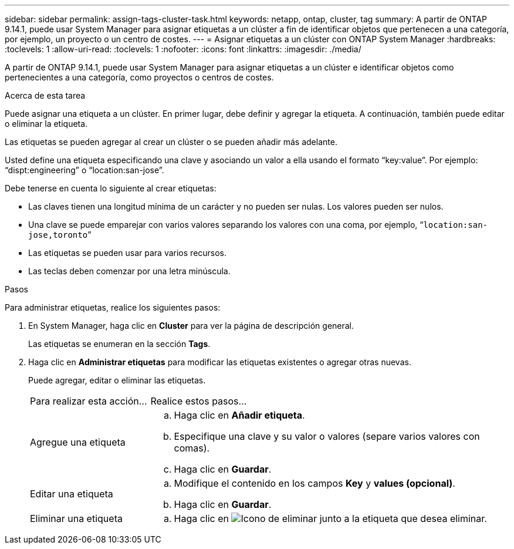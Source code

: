 ---
sidebar: sidebar 
permalink: assign-tags-cluster-task.html 
keywords: netapp, ontap, cluster, tag 
summary: A partir de ONTAP 9.14.1, puede usar System Manager para asignar etiquetas a un clúster a fin de identificar objetos que pertenecen a una categoría, por ejemplo, un proyecto o un centro de costes. 
---
= Asignar etiquetas a un clúster con ONTAP System Manager
:hardbreaks:
:toclevels: 1
:allow-uri-read: 
:toclevels: 1
:nofooter: 
:icons: font
:linkattrs: 
:imagesdir: ./media/


[role="lead"]
A partir de ONTAP 9.14.1, puede usar System Manager para asignar etiquetas a un clúster e identificar objetos como pertenecientes a una categoría, como proyectos o centros de costes.

.Acerca de esta tarea
Puede asignar una etiqueta a un clúster. En primer lugar, debe definir y agregar la etiqueta. A continuación, también puede editar o eliminar la etiqueta.

Las etiquetas se pueden agregar al crear un clúster o se pueden añadir más adelante.

Usted define una etiqueta especificando una clave y asociando un valor a ella usando el formato “key:value”. Por ejemplo: “dispt:engineering” o “location:san-jose”.

Debe tenerse en cuenta lo siguiente al crear etiquetas:

* Las claves tienen una longitud mínima de un carácter y no pueden ser nulas. Los valores pueden ser nulos.
* Una clave se puede emparejar con varios valores separando los valores con una coma, por ejemplo, “`location:san-jose,toronto`”
* Las etiquetas se pueden usar para varios recursos.
* Las teclas deben comenzar por una letra minúscula.


.Pasos
Para administrar etiquetas, realice los siguientes pasos:

. En System Manager, haga clic en *Cluster* para ver la página de descripción general.
+
Las etiquetas se enumeran en la sección *Tags*.

. Haga clic en *Administrar etiquetas* para modificar las etiquetas existentes o agregar otras nuevas.
+
Puede agregar, editar o eliminar las etiquetas.

+
[cols="25,75"]
|===


| Para realizar esta acción... | Realice estos pasos... 


 a| 
Agregue una etiqueta
 a| 
.. Haga clic en *Añadir etiqueta*.
.. Especifique una clave y su valor o valores (separe varios valores con comas).
.. Haga clic en *Guardar*.




 a| 
Editar una etiqueta
 a| 
.. Modifique el contenido en los campos *Key* y *values (opcional)*.
.. Haga clic en *Guardar*.




 a| 
Eliminar una etiqueta
 a| 
.. Haga clic en image:../media/icon_trash_can_white_bg.gif["Icono de eliminar"] junto a la etiqueta que desea eliminar.


|===

